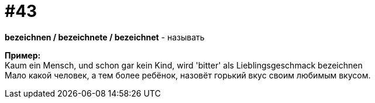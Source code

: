 [#16_043]
= #43
:hardbreaks:

*bezeichnen / bezeichnete / bezeichnet* - называть 

*Пример:*
Kaum ein Mensch, und schon gar kein Kind, wird 'bitter' als Lieblingsgeschmack bezeichnen
Мало какой человек, а тем более ребёнок, назовёт горький вкус своим любимым вкусом.